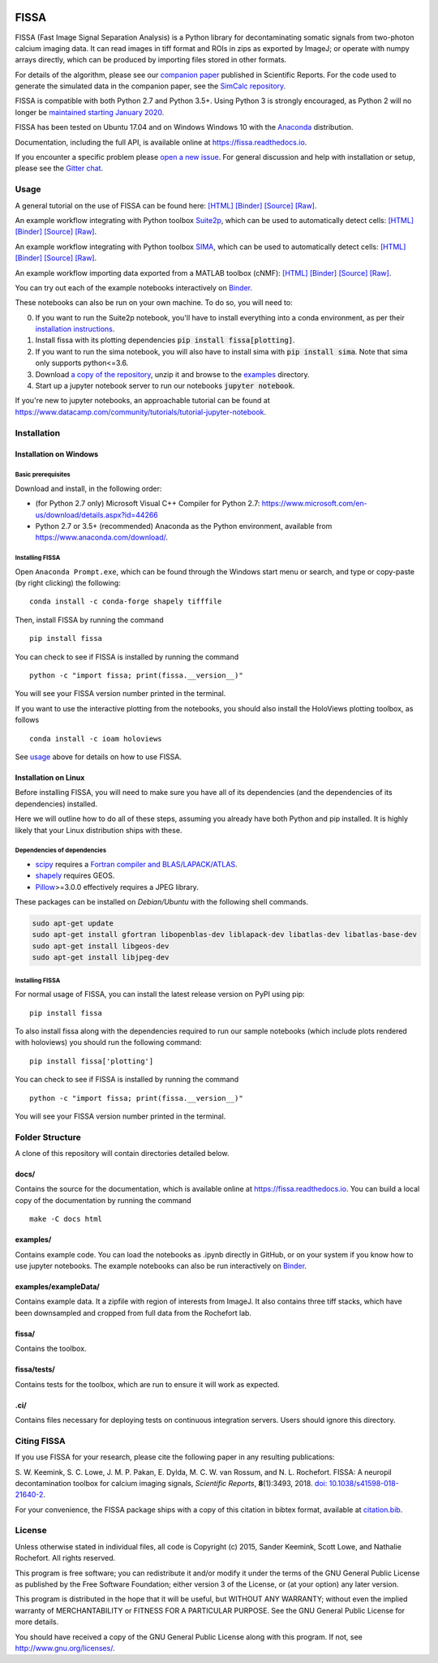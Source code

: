 |Binder| |Gitter| |PyPI badge| |Travis| |AppVeyor| |Documentation| |Codecov| |Coveralls| |Downloads|

FISSA
=====

FISSA (Fast Image Signal Separation Analysis) is a Python library for
decontaminating somatic signals from two-photon calcium imaging data. It
can read images in tiff format and ROIs in zips as exported by ImageJ;
or operate with numpy arrays directly, which can be produced by
importing files stored in other formats.

For details of the algorithm, please see our `companion
paper <https://www.doi.org/10.1038/s41598-018-21640-2>`__ published in
Scientific Reports. For the code used to generate the simulated data
in the companion paper, see the
`SimCalc repository <https://github.com/rochefort-lab/SimCalc/>`__.

FISSA is compatible with both Python 2.7 and Python 3.5+. Using Python 3
is strongly encouraged, as Python 2 will no longer be `maintained
starting January 2020 <https://python3statement.org/>`__.

FISSA has been tested on Ubuntu 17.04 and on Windows Windows 10 with the
`Anaconda <https://www.anaconda.com/download/#linux>`__ distribution.

Documentation, including the full API, is available online at
`<https://fissa.readthedocs.io>`_.

If you encounter a specific problem please `open a new
issue <https://github.com/rochefort-lab/fissa/issues/new>`__. For
general discussion and help with installation or setup, please see the
`Gitter chat <https://gitter.im/rochefort-lab/fissa>`__.

Usage
-----

A general tutorial on the use of FISSA can be found here:
`[HTML] <https://rochefort-lab.github.io/fissa/examples/Basic%20usage.html>`__
`[Binder] <https://mybinder.org/v2/gh/rochefort-lab/fissa/master?filepath=examples/Basic%20usage.ipynb>`__
`[Source] <https://github.com/rochefort-lab/fissa/blob/master/examples/Basic%20usage.ipynb>`__
`[Raw] <https://raw.githubusercontent.com/rochefort-lab/fissa/master/examples/Basic%20usage.ipynb>`__.

An example workflow integrating with Python toolbox `Suite2p <https://mouseland.github.io/suite2p/>`__, which can be used to automatically detect cells:
`[HTML] <https://rochefort-lab.github.io/fissa/examples/Suite2p%20example.html>`__
`[Binder] <https://mybinder.org/v2/gh/rochefort-lab/fissa/master?filepath=examples/Suite2p%20example.ipynb>`__
`[Source] <https://github.com/rochefort-lab/fissa/blob/master/examples/Suite2p%20example.ipynb>`__
`[Raw] <https://raw.githubusercontent.com/rochefort-lab/fissa/master/examples/Suite2p%20example.ipynb>`__.

An example workflow integrating with Python toolbox `SIMA <http://www.losonczylab.org/sima/>`__, which can be used to automatically detect cells:
`[HTML] <https://rochefort-lab.github.io/fissa/examples/SIMA%20example.html>`__
`[Binder] <https://mybinder.org/v2/gh/rochefort-lab/fissa/master?filepath=examples/SIMA%20example.ipynb>`__
`[Source] <https://github.com/rochefort-lab/fissa/blob/master/examples/SIMA%20example.ipynb>`__
`[Raw] <https://raw.githubusercontent.com/rochefort-lab/fissa/master/examples/SIMA%20example.ipynb>`__.

An example workflow importing data exported from a MATLAB toolbox (cNMF):
`[HTML] <https://rochefort-lab.github.io/fissa/examples/cNMF%20example.html>`__
`[Binder] <https://mybinder.org/v2/gh/rochefort-lab/fissa/master?filepath=examples/cNMF%20example.ipynb>`__
`[Source] <https://github.com/rochefort-lab/fissa/blob/master/examples/cNMF%20example.ipynb>`__
`[Raw] <https://raw.githubusercontent.com/rochefort-lab/fissa/master/examples/cNMF%20example.ipynb>`__.

You can try out each of the example notebooks interactively on `Binder <https://mybinder.org/v2/gh/rochefort-lab/fissa/master?filepath=examples>`__.

These notebooks can also be run on your own machine.
To do so, you will need to:

0.  If you want to run the Suite2p notebook, you'll have to install everything into a conda environment, as per their `installation instructions <https://mouseland.github.io/suite2p/_build/html/installation.html>`__.
1.  Install fissa with its plotting dependencies :code:`pip install fissa[plotting]`.
2.  If you want to run the sima notebook, you will also have to install sima with :code:`pip install sima`.
    Note that sima only supports python<=3.6.
3.  Download `a copy of the repository <https://github.com/rochefort-lab/fissa/archive/master.zip>`__,
    unzip it and browse to the `examples <examples>`__ directory.
4.  Start up a jupyter notebook server to run our notebooks :code:`jupyter notebook`.

If you're new to jupyter notebooks, an approachable tutorial can be found at
`<https://www.datacamp.com/community/tutorials/tutorial-jupyter-notebook>`_.

Installation
------------

Installation on Windows
~~~~~~~~~~~~~~~~~~~~~~~

Basic prerequisites
^^^^^^^^^^^^^^^^^^^

Download and install, in the following order:

-  (for Python 2.7 only) Microsoft Visual C++ Compiler for Python 2.7:
   https://www.microsoft.com/en-us/download/details.aspx?id=44266

-  Python 2.7 or 3.5+ (recommended) Anaconda as the Python environment,
   available from https://www.anaconda.com/download/.

Installing FISSA
^^^^^^^^^^^^^^^^

Open ``Anaconda Prompt.exe``, which can be found through the Windows
start menu or search, and type or copy-paste (by right clicking) the
following:

::

    conda install -c conda-forge shapely tifffile

Then, install FISSA by running the command

::

    pip install fissa

You can check to see if FISSA is installed by running the command

::

    python -c "import fissa; print(fissa.__version__)"

You will see your FISSA version number printed in the terminal.

If you want to use the interactive plotting from the notebooks, you
should also install the HoloViews plotting toolbox, as follows

::

    conda install -c ioam holoviews

See `usage <#usage>`__ above for details on how to use FISSA.

Installation on Linux
~~~~~~~~~~~~~~~~~~~~~

Before installing FISSA, you will need to make sure you have all of its
dependencies (and the dependencies of its dependencies) installed.

Here we will outline how to do all of these steps, assuming you already
have both Python and pip installed. It is highly likely that your Linux
distribution ships with these.

Dependencies of dependencies
^^^^^^^^^^^^^^^^^^^^^^^^^^^^

-  `scipy <https://pypi.python.org/pypi/scipy/>`__ requires a `Fortran
   compiler and
   BLAS/LAPACK/ATLAS <http://www.scipy.org/scipylib/building/linux.html#installation-from-source>`__.

-  `shapely <https://pypi.python.org/pypi/Shapely>`__ requires GEOS.

-  `Pillow <https://pypi.org/project/Pillow/>`__>=3.0.0 effectively
   requires a JPEG library.

These packages can be installed on *Debian/Ubuntu* with the following
shell commands.

.. code:: bash

    sudo apt-get update
    sudo apt-get install gfortran libopenblas-dev liblapack-dev libatlas-dev libatlas-base-dev
    sudo apt-get install libgeos-dev
    sudo apt-get install libjpeg-dev

.. installing-fissa-1:

Installing FISSA
^^^^^^^^^^^^^^^^

For normal usage of FISSA, you can install the latest release version on
PyPI using pip:

::

    pip install fissa

To also install fissa along with the dependencies required to run our
sample notebooks (which include plots rendered with holoviews) you
should run the following command:

::

    pip install fissa['plotting']

You can check to see if FISSA is installed by running the command

::

    python -c "import fissa; print(fissa.__version__)"

You will see your FISSA version number printed in the terminal.


Folder Structure
----------------

A clone of this repository will contain directories detailed below.

docs/
~~~~~

Contains the source for the documentation, which is available online at
`<https://fissa.readthedocs.io>`_.
You can build a local copy of the documentation by running the command

::

    make -C docs html

examples/
~~~~~~~~~

Contains example code. You can load the notebooks as .ipynb directly in
GitHub, or on your system if you know how to use jupyter notebooks.
The example notebooks can also be run interactively on `Binder <https://mybinder.org/v2/gh/rochefort-lab/fissa/master?filepath=examples>`__.

examples/exampleData/
~~~~~~~~~~~~~~~~~~~~~

Contains example data. It a zipfile with region of interests from
ImageJ. It also contains three tiff stacks, which have been downsampled
and cropped from full data from the Rochefort lab.

.. fissa-1:

fissa/
~~~~~~

Contains the toolbox.

fissa/tests/
~~~~~~~~~~~~

Contains tests for the toolbox, which are run to ensure it will work as
expected.

.ci/
~~~~

Contains files necessary for deploying tests on continuous integration
servers. Users should ignore this directory.

Citing FISSA
------------

If you use FISSA for your research, please cite the following paper in
any resulting publications:

S. W. Keemink, S. C. Lowe, J. M. P. Pakan, E. Dylda, M. C. W. van
Rossum, and N. L. Rochefort. FISSA: A neuropil decontamination toolbox
for calcium imaging signals, *Scientific Reports*, **8**\ (1):3493,
2018.
`doi: 10.1038/s41598-018-21640-2 <https://www.doi.org/10.1038/s41598-018-21640-2>`__.

For your convenience, the FISSA package ships with a copy of this
citation in bibtex format, available at
`citation.bib <https://raw.githubusercontent.com/rochefort-lab/fissa/master/citation.bib>`__.

License
-------

Unless otherwise stated in individual files, all code is Copyright (c)
2015, Sander Keemink, Scott Lowe, and Nathalie Rochefort. All rights
reserved.

This program is free software; you can redistribute it and/or modify it
under the terms of the GNU General Public License as published by the
Free Software Foundation; either version 3 of the License, or (at your
option) any later version.

This program is distributed in the hope that it will be useful, but
WITHOUT ANY WARRANTY; without even the implied warranty of
MERCHANTABILITY or FITNESS FOR A PARTICULAR PURPOSE. See the GNU General
Public License for more details.

You should have received a copy of the GNU General Public License along
with this program. If not, see http://www.gnu.org/licenses/.

.. |Gitter| image:: https://badges.gitter.im/Join%20Chat.svg
   :target: https://gitter.im/rochefort-lab/fissa
   :alt: Join the FISSA chat
.. |PyPI badge| image:: https://img.shields.io/pypi/v/fissa.svg
   :target: https://pypi.org/project/fissa
   :alt: Latest PyPI release
.. |Travis| image:: https://travis-ci.org/rochefort-lab/fissa.svg?branch=master
   :target: https://travis-ci.org/rochefort-lab/fissa
   :alt: Travis Build Status
.. |AppVeyor| image:: https://ci.appveyor.com/api/projects/status/n694frm31qcv29j0/branch/master?svg=true
   :target: https://ci.appveyor.com/project/scottclowe/rochefort-lab-fissa/branch/master
   :alt: AppVeyor Build Status
.. |Documentation| image:: https://readthedocs.org/projects/fissa/badge/?version=latest
   :target: https://fissa.readthedocs.io/en/latest/?badge=latest
   :alt: Documentation Status
.. |Codecov| image:: https://codecov.io/gh/rochefort-lab/fissa/branch/master/graph/badge.svg
   :target: https://codecov.io/gh/rochefort-lab/fissa
   :alt: Codecov Coverage
.. |Coveralls| image:: https://coveralls.io/repos/github/rochefort-lab/fissa/badge.svg?branch=master
   :target: https://coveralls.io/github/rochefort-lab/fissa?branch=master
   :alt: Coveralls Coverage
.. |Downloads| image:: https://pepy.tech/badge/fissa
   :target: https://pepy.tech/project/fissa
   :alt: Download Counter
.. |Binder| image:: https://mybinder.org/badge_logo.svg
   :target: https://mybinder.org/v2/gh/rochefort-lab/fissa/master?filepath=examples
   :alt: Launch Notebooks in Binder
